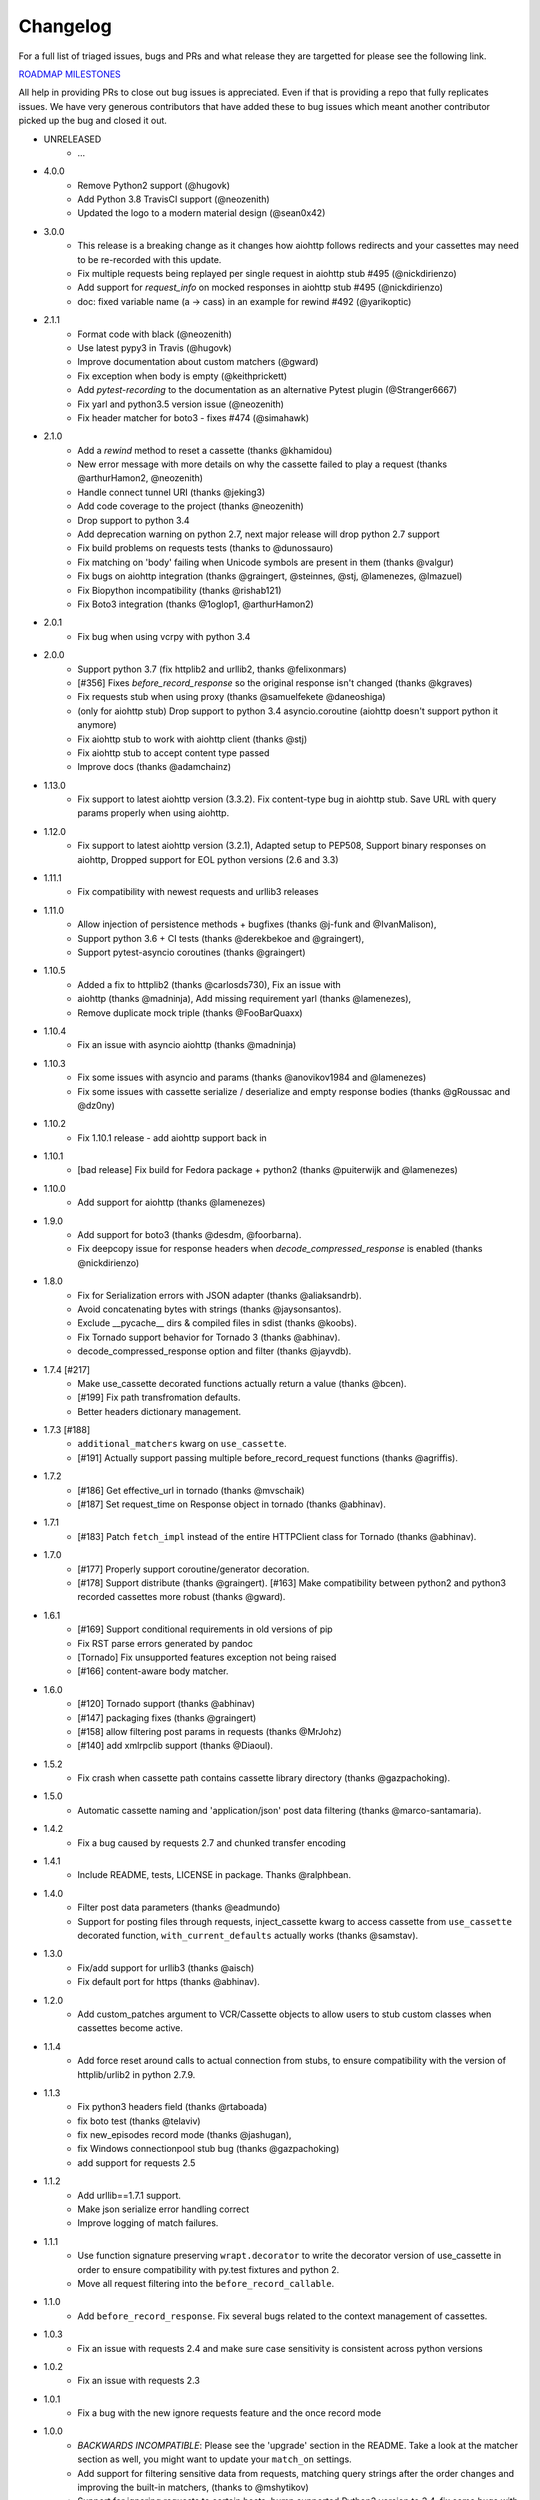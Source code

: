 Changelog
---------

For a full list of triaged issues, bugs and PRs and what release they are targetted for please see the following link.

`ROADMAP MILESTONES <https://github.com/kevin1024/vcrpy/milestones>`_

All help in providing PRs to close out bug issues is appreciated. Even if that is providing a repo that fully replicates issues. We have very generous contributors that have added these to bug issues which meant another contributor picked up the bug and closed it out.

-  UNRELEASED
    - ...


-  4.0.0
    - Remove Python2 support (@hugovk)
    - Add Python 3.8 TravisCI support (@neozenith)
    - Updated the logo to a modern material design (@sean0x42)

-  3.0.0
    - This release is a breaking change as it changes how aiohttp follows redirects and your cassettes may need to be re-recorded with this update.
    - Fix multiple requests being replayed per single request in aiohttp stub #495 (@nickdirienzo)
    - Add support for `request_info` on mocked responses in aiohttp stub #495 (@nickdirienzo)
    - doc: fixed variable name (a -> cass) in an example for rewind #492 (@yarikoptic)

-  2.1.1 
    - Format code with black (@neozenith)
    - Use latest pypy3 in Travis (@hugovk)
    - Improve documentation about custom matchers (@gward)
    - Fix exception when body is empty (@keithprickett)
    - Add `pytest-recording` to the documentation as an alternative Pytest plugin (@Stranger6667)
    - Fix yarl and python3.5 version issue (@neozenith)
    - Fix header matcher for boto3 - fixes #474 (@simahawk)
-  2.1.0 
    - Add a `rewind` method to reset a cassette (thanks @khamidou)
    - New error message with more details on why the cassette failed to play a request (thanks @arthurHamon2, @neozenith)
    - Handle connect tunnel URI (thanks @jeking3)
    - Add code coverage to the project (thanks @neozenith)
    - Drop support to python 3.4
    - Add deprecation warning on python 2.7, next major release will drop python 2.7 support
    - Fix build problems on requests tests (thanks to @dunossauro)
    - Fix matching on 'body' failing when Unicode symbols are present in them (thanks @valgur)
    - Fix bugs on aiohttp integration (thanks @graingert, @steinnes, @stj, @lamenezes, @lmazuel)
    - Fix Biopython incompatibility (thanks @rishab121)
    - Fix Boto3 integration (thanks @1oglop1, @arthurHamon2)
-  2.0.1 
    - Fix bug when using vcrpy with python 3.4
-  2.0.0 
    - Support python 3.7 (fix httplib2 and urllib2, thanks @felixonmars)
    - [#356] Fixes `before_record_response` so the original response isn't changed (thanks @kgraves)
    - Fix requests stub when using proxy (thanks @samuelfekete @daneoshiga)
    - (only for aiohttp stub) Drop support to python 3.4 asyncio.coroutine (aiohttp doesn't support python it anymore)
    - Fix aiohttp stub to work with aiohttp client (thanks @stj)
    - Fix aiohttp stub to accept content type passed
    - Improve docs (thanks @adamchainz)


-  1.13.0 
    - Fix support to latest aiohttp version (3.3.2). Fix content-type bug in aiohttp stub. Save URL with query params properly when using aiohttp.
-  1.12.0 
    - Fix support to latest aiohttp version (3.2.1), Adapted setup to PEP508, Support binary responses on aiohttp, Dropped support for EOL python versions (2.6 and 3.3)
-  1.11.1 
    - Fix compatibility with newest requests and urllib3 releases
-  1.11.0 
    - Allow injection of persistence methods + bugfixes (thanks @j-funk and @IvanMalison),
    - Support python 3.6 + CI tests (thanks @derekbekoe and @graingert),
    - Support pytest-asyncio coroutines (thanks @graingert)
-  1.10.5 
    - Added a fix to httplib2 (thanks @carlosds730), Fix an issue with
    - aiohttp (thanks @madninja), Add missing requirement yarl (thanks @lamenezes),
    - Remove duplicate mock triple (thanks @FooBarQuaxx)
-  1.10.4 
    - Fix an issue with asyncio aiohttp (thanks @madninja)
-  1.10.3 
    - Fix some issues with asyncio and params (thanks @anovikov1984 and @lamenezes)
    - Fix some issues with cassette serialize / deserialize and empty response bodies (thanks @gRoussac and @dz0ny)
-  1.10.2 
    - Fix 1.10.1 release - add aiohttp support back in
-  1.10.1 
    - [bad release] Fix build for Fedora package + python2 (thanks @puiterwijk and @lamenezes)
-  1.10.0 
    - Add support for aiohttp (thanks @lamenezes)
-  1.9.0 
    - Add support for boto3 (thanks @desdm, @foorbarna). 
    - Fix deepcopy issue for response headers when `decode_compressed_response` is enabled (thanks @nickdirienzo)
-  1.8.0 
    - Fix for Serialization errors with JSON adapter (thanks @aliaksandrb). 
    - Avoid concatenating bytes with strings (thanks @jaysonsantos). 
    - Exclude __pycache__ dirs & compiled files in sdist (thanks @koobs). 
    - Fix Tornado support behavior for Tornado 3 (thanks @abhinav). 
    - decode_compressed_response option and filter (thanks @jayvdb).
-  1.7.4 [#217] 
    - Make use_cassette decorated functions actually return a value (thanks @bcen). 
    - [#199] Fix path transfromation defaults.
    - Better headers dictionary management.
-  1.7.3 [#188] 
    - ``additional_matchers`` kwarg on ``use_cassette``.
    - [#191] Actually support passing multiple before_record_request functions (thanks @agriffis).
-  1.7.2 
    - [#186] Get effective_url in tornado (thanks @mvschaik)
    - [#187] Set request_time on Response object in tornado (thanks @abhinav).
-  1.7.1 
    - [#183] Patch ``fetch_impl`` instead of the entire HTTPClient class for Tornado (thanks @abhinav).
-  1.7.0 
    - [#177] Properly support coroutine/generator decoration. 
    - [#178] Support distribute (thanks @graingert). [#163] Make compatibility between python2 and python3 recorded cassettes more robust (thanks @gward).
-  1.6.1 
    - [#169] Support conditional requirements in old versions of pip
    - Fix RST parse errors generated by pandoc
    - [Tornado] Fix unsupported features exception not being raised
    - [#166] content-aware body matcher.
- 1.6.0
    - [#120] Tornado support (thanks @abhinav)
    - [#147] packaging fixes (thanks @graingert)
    - [#158] allow filtering post params in requests (thanks @MrJohz)
    - [#140] add xmlrpclib support (thanks @Diaoul).
-  1.5.2
    - Fix crash when cassette path contains cassette library directory (thanks @gazpachoking).
-  1.5.0
    - Automatic cassette naming and 'application/json' post data filtering (thanks @marco-santamaria).
-  1.4.2 
    - Fix a bug caused by requests 2.7 and chunked transfer encoding
-  1.4.1 
    - Include README, tests, LICENSE in package. Thanks @ralphbean.
-  1.4.0 
    - Filter post data parameters (thanks @eadmundo)
    - Support for posting files through requests, inject\_cassette kwarg to access cassette from ``use_cassette`` decorated function, ``with_current_defaults`` actually works (thanks @samstav).
-  1.3.0
    - Fix/add support for urllib3 (thanks @aisch)
    - Fix default port  for https (thanks @abhinav).
-  1.2.0 
    - Add custom\_patches argument to VCR/Cassette objects to allow users to stub custom classes when cassettes become active.
-  1.1.4
    - Add force reset around calls to actual connection from stubs, to ensure compatibility with the version of httplib/urlib2 in python 2.7.9.
-  1.1.3
    - Fix python3 headers field (thanks @rtaboada)
    - fix boto test (thanks @telaviv)
    - fix new\_episodes record mode (thanks @jashugan),
    - fix Windows connectionpool stub bug (thanks @gazpachoking)
    - add support for requests 2.5
-  1.1.2
    - Add urllib==1.7.1 support. 
    - Make json serialize error handling correct
    - Improve logging of match failures.
-  1.1.1 
    - Use function signature preserving ``wrapt.decorator`` to write the decorator version of use\_cassette in order to ensure compatibility with py.test fixtures and python 2. 
    - Move all request filtering into the ``before_record_callable``.
-  1.1.0 
    - Add ``before_record_response``. Fix several bugs related to the context management of cassettes.
-  1.0.3 
    - Fix an issue with requests 2.4 and make sure case sensitivity is consistent across python versions
-  1.0.2
    - Fix an issue with requests 2.3
-  1.0.1
    - Fix a bug with the new ignore requests feature and the once record mode
-  1.0.0 
    - *BACKWARDS INCOMPATIBLE*: Please see the 'upgrade' section in the README. Take a look at the matcher section as well, you might want to update your ``match_on`` settings. 
    - Add support for filtering sensitive data from requests, matching query strings after the order changes and improving the built-in matchers, (thanks to @mshytikov)
    - Support for ignoring requests to certain hosts, bump supported Python3 version to 3.4, fix some bugs with Boto support (thanks @marusich)
    - Fix error with URL field capitalization in README (thanks @simon-weber)
    - Added some log messages to help with debugging
    - Added ``all_played`` property on cassette (thanks @mshytikov)

-  0.7.0
    - VCR.py now supports Python 3! (thanks @asundg) 
    - Also I refactored the stub connections quite a bit to add support for the putrequest and putheader calls.
    - This version also adds support for httplib2 (thanks @nilp0inter). 
    - I have added a couple tests for boto since it is an http client in its own right.
    - Finally, this version includes a fix for a bug where requests wasn't being patched properly (thanks @msabramo).
-  0.6.0
    - Store response headers as a list since a HTTP response can have the same header twice (happens with set-cookie sometimes).
        - This has the added benefit of preserving the order of headers. 
        - Thanks @smallcode for the bug report leading to this change. 
    - I have made an effort to ensure backwards compatibility with the old cassettes' header storage mechanism, but if you want to upgrade to the new header storage, you should delete your cassettes and re-record them.
    - Also this release adds better error messages (thanks @msabramo) 
    - and adds support for using VCR as a decorator (thanks @smallcode for the motivation)
-  0.5.0
    - Change the ``response_of`` method to ``responses_of`` since cassettes can now contain more than one response for a request. 
        - Since this changes the API, I'm bumping the version. 
    - Also includes 2 bugfixes: 
        - a better error message when attempting to overwrite a cassette file, 
        - and a fix for a bug with requests sessions (thanks @msabramo)
-  0.4.0
    - Change default request recording behavior for multiple requests.
        - If you make the same request multiple times to the same URL, the response might be different each time (maybe the response has a timestamp in it or something), so this will make the same request multiple times and save them all. 
        - Then, when you are replaying the cassette, the responses will be played back in the same order in which they were received.
        - If you were making multiple requests to the same URL in a cassette before version 0.4.0, you might need to regenerate your cassette files.
        - Also, removes support for the cassette.play\_count counter API, since individual requests aren't unique anymore.
        - A cassette might contain the same request several times.
    - Also removes secure overwrite feature since that was breaking overwriting files in Windows
    - And fixes a bug preventing request's automatic body decompression from working.
-  0.3.5
    - Fix compatibility with requests 2.x
-  0.3.4
    - Bugfix: close file before renaming it. This fixes an issue on Windows. Thanks @smallcode for the fix.
-  0.3.3
    - Bugfix for error message when an unreigstered custom matcher was used
-  0.3.2
    - Fix issue with new config syntax and the ``match_on`` parameter. Thanks, @chromy!
-  0.3.1
    - Fix issue causing full paths to be sent on the HTTP request line.
-  0.3.0
    - *Backwards incompatible release*
    - Added support for record modes, and changed the default recording behavior to the "once" record mode. Please see the documentation on record modes for more.
    - Added support for custom request matching, and changed the default request matching behavior to match only on the URL and method. 
    - Also, improved the httplib mocking to add support for the ``HTTPConnection.send()`` method.
        - This means that requests won't actually be sent until the response is read, since I need to record the entire request in order to match up the appropriate response.
        - I don't think this should cause any issues unless you are sending requests without ever loading the response (which none of the standard httplib wrappers do, as far as I know).
    - Thanks to @fatuhoku for some of the ideas and the motivation behind this release.
-  0.2.1
    - Fixed missing modules in setup.py
-  0.2.0
    - Added configuration API, which lets you configure some settings on VCR (see the README). 
    - Also, VCR no longer saves cassettes if they haven't changed at all and supports JSON as well as YAML (thanks @sirpengi).
    - Added amazing new skeumorphic logo, thanks @hairarrow.
-  0.1.0
    - *backwards incompatible release - delete your old cassette files*
    - This release adds the ability to access the cassette to make assertions on it
    - as well as a major code refactor thanks to @dlecocq. 
    - It also fixes a couple longstanding bugs with redirects and HTTPS. [#3 and #4]
-  0.0.4
    - If you have libyaml installed, vcrpy will use the c bindings instead. Speed up your tests! Thanks @dlecocq
-  0.0.3
    - Add support for requests 1.2.3. Support for older versions of requests dropped (thanks @vitormazzi and @bryanhelmig)
-  0.0.2
    - Add support for requests / urllib3
-  0.0.1
    - Initial Release

